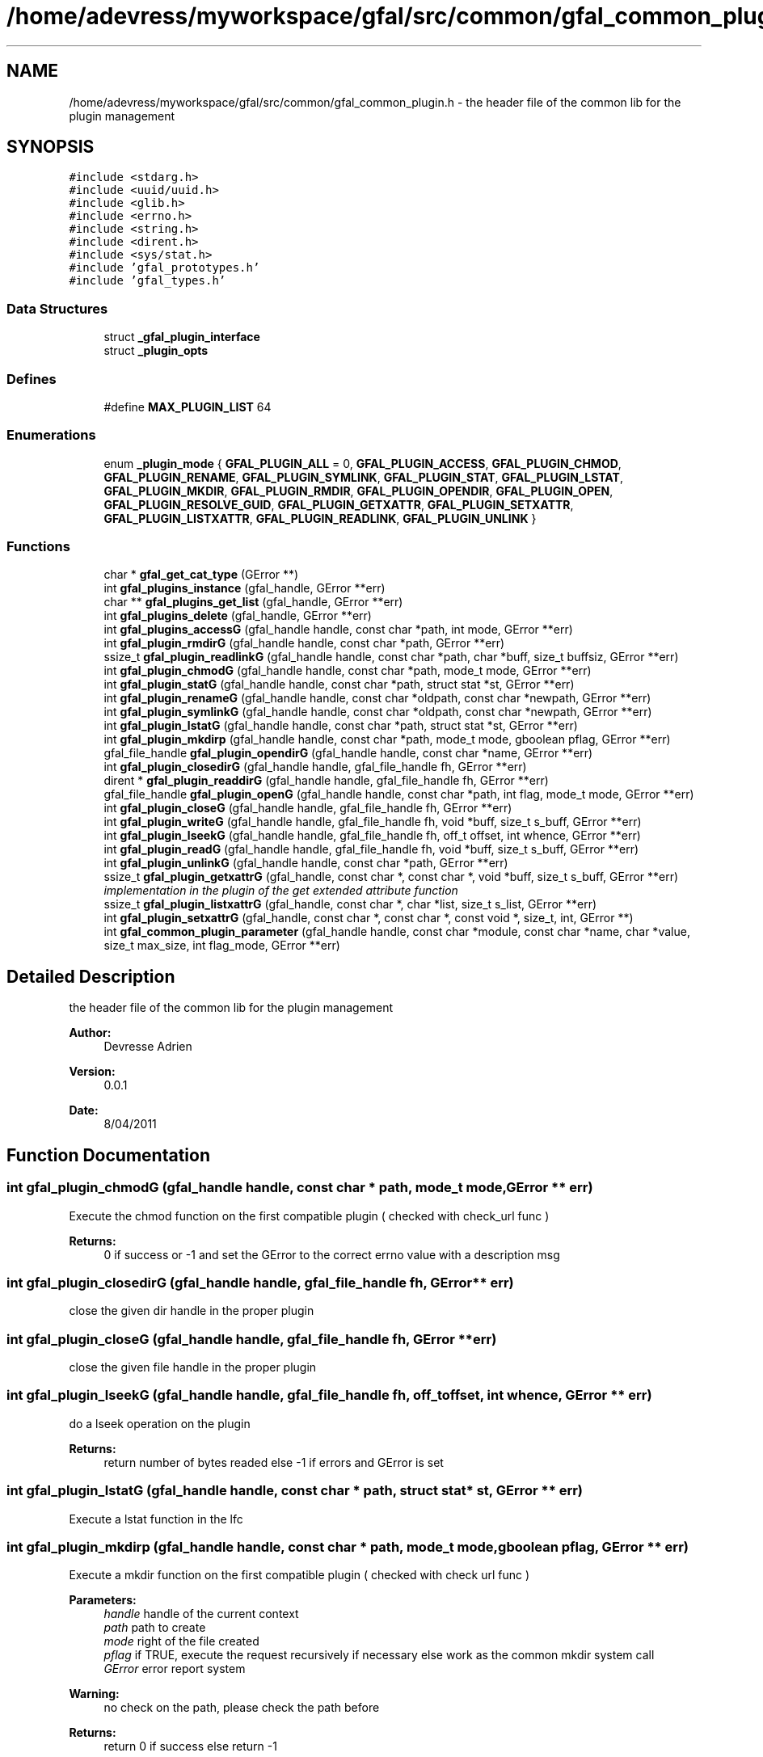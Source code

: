 .TH "/home/adevress/myworkspace/gfal/src/common/gfal_common_plugin.h" 3 "3 Oct 2011" "Version 2.0.1" "CERN org.glite.Gfal" \" -*- nroff -*-
.ad l
.nh
.SH NAME
/home/adevress/myworkspace/gfal/src/common/gfal_common_plugin.h \- the header file of the common lib for the plugin management 
.SH SYNOPSIS
.br
.PP
\fC#include <stdarg.h>\fP
.br
\fC#include <uuid/uuid.h>\fP
.br
\fC#include <glib.h>\fP
.br
\fC#include <errno.h>\fP
.br
\fC#include <string.h>\fP
.br
\fC#include <dirent.h>\fP
.br
\fC#include <sys/stat.h>\fP
.br
\fC#include 'gfal_prototypes.h'\fP
.br
\fC#include 'gfal_types.h'\fP
.br

.SS "Data Structures"

.in +1c
.ti -1c
.RI "struct \fB_gfal_plugin_interface\fP"
.br
.ti -1c
.RI "struct \fB_plugin_opts\fP"
.br
.in -1c
.SS "Defines"

.in +1c
.ti -1c
.RI "#define \fBMAX_PLUGIN_LIST\fP   64"
.br
.in -1c
.SS "Enumerations"

.in +1c
.ti -1c
.RI "enum \fB_plugin_mode\fP { \fBGFAL_PLUGIN_ALL\fP = 0, \fBGFAL_PLUGIN_ACCESS\fP, \fBGFAL_PLUGIN_CHMOD\fP, \fBGFAL_PLUGIN_RENAME\fP, \fBGFAL_PLUGIN_SYMLINK\fP, \fBGFAL_PLUGIN_STAT\fP, \fBGFAL_PLUGIN_LSTAT\fP, \fBGFAL_PLUGIN_MKDIR\fP, \fBGFAL_PLUGIN_RMDIR\fP, \fBGFAL_PLUGIN_OPENDIR\fP, \fBGFAL_PLUGIN_OPEN\fP, \fBGFAL_PLUGIN_RESOLVE_GUID\fP, \fBGFAL_PLUGIN_GETXATTR\fP, \fBGFAL_PLUGIN_SETXATTR\fP, \fBGFAL_PLUGIN_LISTXATTR\fP, \fBGFAL_PLUGIN_READLINK\fP, \fBGFAL_PLUGIN_UNLINK\fP }"
.br
.in -1c
.SS "Functions"

.in +1c
.ti -1c
.RI "char * \fBgfal_get_cat_type\fP (GError **)"
.br
.ti -1c
.RI "int \fBgfal_plugins_instance\fP (gfal_handle, GError **err)"
.br
.ti -1c
.RI "char ** \fBgfal_plugins_get_list\fP (gfal_handle, GError **err)"
.br
.ti -1c
.RI "int \fBgfal_plugins_delete\fP (gfal_handle, GError **err)"
.br
.ti -1c
.RI "int \fBgfal_plugins_accessG\fP (gfal_handle handle, const char *path, int mode, GError **err)"
.br
.ti -1c
.RI "int \fBgfal_plugin_rmdirG\fP (gfal_handle handle, const char *path, GError **err)"
.br
.ti -1c
.RI "ssize_t \fBgfal_plugin_readlinkG\fP (gfal_handle handle, const char *path, char *buff, size_t buffsiz, GError **err)"
.br
.ti -1c
.RI "int \fBgfal_plugin_chmodG\fP (gfal_handle handle, const char *path, mode_t mode, GError **err)"
.br
.ti -1c
.RI "int \fBgfal_plugin_statG\fP (gfal_handle handle, const char *path, struct stat *st, GError **err)"
.br
.ti -1c
.RI "int \fBgfal_plugin_renameG\fP (gfal_handle handle, const char *oldpath, const char *newpath, GError **err)"
.br
.ti -1c
.RI "int \fBgfal_plugin_symlinkG\fP (gfal_handle handle, const char *oldpath, const char *newpath, GError **err)"
.br
.ti -1c
.RI "int \fBgfal_plugin_lstatG\fP (gfal_handle handle, const char *path, struct stat *st, GError **err)"
.br
.ti -1c
.RI "int \fBgfal_plugin_mkdirp\fP (gfal_handle handle, const char *path, mode_t mode, gboolean pflag, GError **err)"
.br
.ti -1c
.RI "gfal_file_handle \fBgfal_plugin_opendirG\fP (gfal_handle handle, const char *name, GError **err)"
.br
.ti -1c
.RI "int \fBgfal_plugin_closedirG\fP (gfal_handle handle, gfal_file_handle fh, GError **err)"
.br
.ti -1c
.RI "dirent * \fBgfal_plugin_readdirG\fP (gfal_handle handle, gfal_file_handle fh, GError **err)"
.br
.ti -1c
.RI "gfal_file_handle \fBgfal_plugin_openG\fP (gfal_handle handle, const char *path, int flag, mode_t mode, GError **err)"
.br
.ti -1c
.RI "int \fBgfal_plugin_closeG\fP (gfal_handle handle, gfal_file_handle fh, GError **err)"
.br
.ti -1c
.RI "int \fBgfal_plugin_writeG\fP (gfal_handle handle, gfal_file_handle fh, void *buff, size_t s_buff, GError **err)"
.br
.ti -1c
.RI "int \fBgfal_plugin_lseekG\fP (gfal_handle handle, gfal_file_handle fh, off_t offset, int whence, GError **err)"
.br
.ti -1c
.RI "int \fBgfal_plugin_readG\fP (gfal_handle handle, gfal_file_handle fh, void *buff, size_t s_buff, GError **err)"
.br
.ti -1c
.RI "int \fBgfal_plugin_unlinkG\fP (gfal_handle handle, const char *path, GError **err)"
.br
.ti -1c
.RI "ssize_t \fBgfal_plugin_getxattrG\fP (gfal_handle, const char *, const char *, void *buff, size_t s_buff, GError **err)"
.br
.RI "\fIimplementation in the plugin of the get extended attribute function \fP"
.ti -1c
.RI "ssize_t \fBgfal_plugin_listxattrG\fP (gfal_handle, const char *, char *list, size_t s_list, GError **err)"
.br
.ti -1c
.RI "int \fBgfal_plugin_setxattrG\fP (gfal_handle, const char *, const char *, const void *, size_t, int, GError **)"
.br
.ti -1c
.RI "int \fBgfal_common_plugin_parameter\fP (gfal_handle handle, const char *module, const char *name, char *value, size_t max_size, int flag_mode, GError **err)"
.br
.in -1c
.SH "Detailed Description"
.PP 
the header file of the common lib for the plugin management 

\fBAuthor:\fP
.RS 4
Devresse Adrien 
.RE
.PP
\fBVersion:\fP
.RS 4
0.0.1 
.RE
.PP
\fBDate:\fP
.RS 4
8/04/2011 
.RE
.PP

.SH "Function Documentation"
.PP 
.SS "int gfal_plugin_chmodG (gfal_handle handle, const char * path, mode_t mode, GError ** err)"
.PP
Execute the chmod function on the first compatible plugin ( checked with check_url func ) 
.PP
\fBReturns:\fP
.RS 4
0 if success or -1 and set the GError to the correct errno value with a description msg 
.RE
.PP

.SS "int gfal_plugin_closedirG (gfal_handle handle, gfal_file_handle fh, GError ** err)"
.PP
close the given dir handle in the proper plugin 
.SS "int gfal_plugin_closeG (gfal_handle handle, gfal_file_handle fh, GError ** err)"
.PP
close the given file handle in the proper plugin 
.SS "int gfal_plugin_lseekG (gfal_handle handle, gfal_file_handle fh, off_t offset, int whence, GError ** err)"
.PP
do a lseek operation on the plugin 
.PP
\fBReturns:\fP
.RS 4
return number of bytes readed else -1 if errors and GError is set 
.RE
.PP

.SS "int gfal_plugin_lstatG (gfal_handle handle, const char * path, struct stat * st, GError ** err)"
.PP
Execute a lstat function in the lfc 
.SS "int gfal_plugin_mkdirp (gfal_handle handle, const char * path, mode_t mode, gboolean pflag, GError ** err)"
.PP
Execute a mkdir function on the first compatible plugin ( checked with check url func ) 
.PP
\fBParameters:\fP
.RS 4
\fIhandle\fP handle of the current context 
.br
\fIpath\fP path to create 
.br
\fImode\fP right of the file created 
.br
\fIpflag\fP if TRUE, execute the request recursively if necessary else work as the common mkdir system call 
.br
\fIGError\fP error report system 
.RE
.PP
\fBWarning:\fP
.RS 4
no check on the path, please check the path before 
.RE
.PP
\fBReturns:\fP
.RS 4
return 0 if success else return -1 
.RE
.PP

.SS "gfal_file_handle gfal_plugin_opendirG (gfal_handle handle, const char * name, GError ** err)"
.PP
Execute a opendir function on the first compatible plugin ( checked with check url func ) 
.PP
\fBParameters:\fP
.RS 4
\fIhandle\fP handle of the current context 
.br
\fIpath\fP path to open 
.br
\fIGError\fP error report system 
.RE
.PP
\fBReturns:\fP
.RS 4
gfal_file_handle pointer given to the handle or NULL if error 
.RE
.PP

.SS "gfal_file_handle gfal_plugin_openG (gfal_handle handle, const char * path, int flag, mode_t mode, GError ** err)"
.PP
open the file specified by path on the proper plugin with the specified flag and mode 
.SS "struct dirent* gfal_plugin_readdirG (gfal_handle handle, gfal_file_handle fh, GError ** err)"
.PP
execute a readdir for the given file handle on the appropriate plugin 
.SS "int gfal_plugin_readG (gfal_handle handle, gfal_file_handle fh, void * buff, size_t s_buff, GError ** err)"
.PP
do a read operation on the plugin, read s_buff chars on the fd device 
.PP
\fBReturns:\fP
.RS 4
return number of bytes readed else -1 if errors and GError is set 
.RE
.PP

.SS "ssize_t gfal_plugin_readlinkG (gfal_handle handle, const char * path, char * buff, size_t buffsiz, GError ** err)"
.PP
Execute a readlink function 
.SS "int gfal_plugin_renameG (gfal_handle handle, const char * oldpath, const char * newpath, GError ** err)"
.PP
Execute the rename function on the first compatible plugin ( checked with check_url func ) 
.PP
\fBReturns:\fP
.RS 4
0 if success or -1 and set the GError to the correct errno value with a description msg 
.RE
.PP

.SS "int gfal_plugin_rmdirG (gfal_handle handle, const char * path, GError ** err)"
.PP
Execute a rmdir function on the first compatible plugin ( checked with check url func ) 
.PP
\fBParameters:\fP
.RS 4
\fIhandle\fP handle of the current context 
.br
\fIpath\fP path to delete 
.br
\fIGError\fP error report system 
.RE
.PP
\fBWarning:\fP
.RS 4
no check on the path, please check the path before 
.RE
.PP
\fBReturns:\fP
.RS 4
return 0 if success else return -1 
.RE
.PP

.SS "int gfal_plugin_setxattrG (gfal_handle handle, const char * path, const char * name, const void * value, size_t size, int flags, GError ** err)"
.PP
setxattr for the plugins 
.SS "int gfal_plugin_statG (gfal_handle handle, const char * path, struct stat * st, GError ** err)"
.PP
Execute a stat function on the lfc plugin 
.SS "int gfal_plugin_symlinkG (gfal_handle handle, const char * oldpath, const char * newpath, GError ** err)"
.PP
Execute the symlink function on the first compatible plugin 
.SS "int gfal_plugin_unlinkG (gfal_handle handle, const char * path, GError ** err)"
.PP
apply unlink on the appropriate plugin 
.SS "int gfal_plugin_writeG (gfal_handle handle, gfal_file_handle fh, void * buff, size_t s_buff, GError ** err)"
.PP
do a write operation on the plugin, write s_buff chars on the fd device 
.PP
\fBReturns:\fP
.RS 4
return number of bytes readed else -1 if errors and GError is set 
.RE
.PP

.SS "int gfal_plugins_accessG (gfal_handle handle, const char * path, int mode, GError ** err)"
.PP
Execute an access function on the first plugin compatible in the plugin list return the result of the first valid plugin for a given URL 
.PP
\fBReturns:\fP
.RS 4
result of the access method or -1 if error and set GError with the correct value error : EPROTONOSUPPORT means that the URL is not matched by a plugin 
.RE
.PP

.SS "int gfal_plugins_delete (gfal_handle handle, GError ** err)"
.PP
Delete all instance of plugins 
.SS "char** gfal_plugins_get_list (gfal_handle handle, GError ** err)"
.PP
external function to get the list of the plugins loaded 
.SS "int gfal_plugins_instance (gfal_handle handle, GError ** err)\fC [inline]\fP"
.PP
Instance all plugins for use if it's not the case return the number of plugin available 
.SH "Author"
.PP 
Generated automatically by Doxygen for CERN org.glite.Gfal from the source code.
